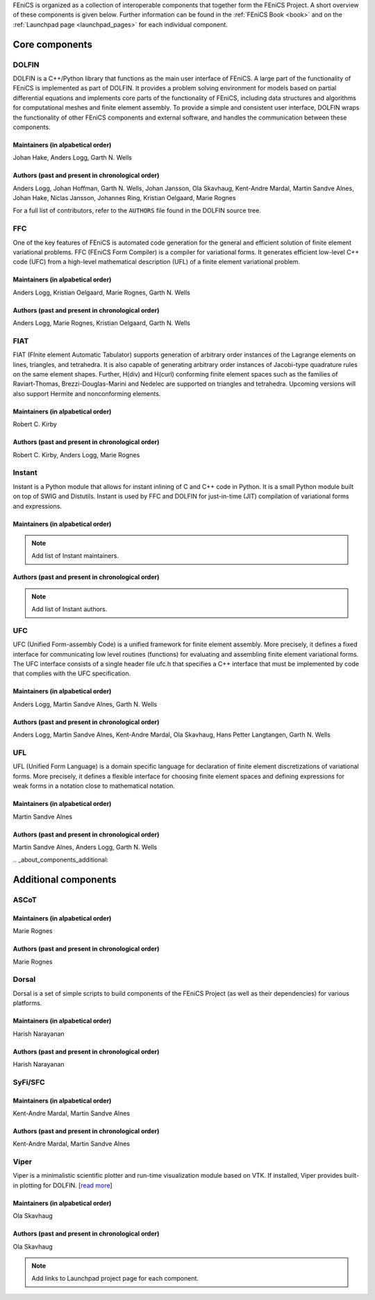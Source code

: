 .. _about_components:

FEniCS is organized as a collection of interoperable components that
together form the FEniCS Project. A short overview of these components
is given below. Further information can be found in the :ref:`FEniCS
Book <book>` and on the :ref:`Launchpad page <launchpad_pages>` for
each individual component.

.. _about_components_core:

###############
Core components
###############

.. _about_components_dolfin:

******
DOLFIN
******

DOLFIN is a C++/Python library that functions as the main user
interface of FEniCS. A large part of the functionality of FEniCS is
implemented as part of DOLFIN. It provides a problem solving
environment for models based on partial differential equations and
implements core parts of the functionality of FEniCS, including data
structures and algorithms for computational meshes and finite element
assembly. To provide a simple and consistent user interface, DOLFIN
wraps the functionality of other FEniCS components and external
software, and handles the communication between these components.

Maintainers (in alpabetical order)
==================================

Johan Hake, Anders Logg, Garth N. Wells

Authors (past and present in chronological order)
=================================================

Anders Logg, Johan Hoffman, Garth N. Wells, Johan Jansson, Ola
Skavhaug, Kent-Andre Mardal, Martin Sandve Alnes, Johan Hake, Niclas
Jansson, Johannes Ring, Kristian Oelgaard, Marie Rognes

For a full list of contributors, refer to the ``AUTHORS`` file found
in the DOLFIN source tree.

.. _about_components_ffc:

***
FFC
***

One of the key features of FEniCS is automated code generation for the
general and efficient solution of finite element variational
problems. FFC (FEniCS Form Compiler) is a compiler for variational
forms. It generates efficient low-level C++ code (UFC) from a
high-level mathematical description (UFL) of a finite element
variational problem.

.. image:: images/ufl-ffc-ufc.png
    :align: center

Maintainers (in alpabetical order)
==================================

Anders Logg, Kristian Oelgaard, Marie Rognes, Garth N. Wells

Authors (past and present in chronological order)
=================================================

Anders Logg, Marie Rognes, Kristian Oelgaard, Garth N. Wells

.. _about_components_fiat:

****
FIAT
****

FIAT (FInite element Automatic Tabulator) supports generation of
arbitrary order instances of the Lagrange elements on lines,
triangles, and tetrahedra. It is also capable of generating arbitrary
order instances of Jacobi-type quadrature rules on the same element
shapes. Further, H(div) and H(curl) conforming finite element spaces
such as the families of Raviart-Thomas, Brezzi-Douglas-Marini and
Nedelec are supported on triangles and tetrahedra. Upcoming versions
will also support Hermite and nonconforming elements.

Maintainers (in alpabetical order)
==================================

Robert C. Kirby

Authors (past and present in chronological order)
=================================================

Robert C. Kirby, Anders Logg, Marie Rognes

.. _about_components_instant:

*******
Instant
*******

Instant is a Python module that allows for instant inlining of C and
C++ code in Python. It is a small Python module built on top of SWIG
and Distutils. Instant is used by FFC and DOLFIN for just-in-time
(JIT) compilation of variational forms and expressions.

Maintainers (in alpabetical order)
==================================

.. note::
   Add list of Instant maintainers.

Authors (past and present in chronological order)
=================================================

.. note::
   Add list of Instant authors.

.. _about_components_ufc:

***
UFC
***

UFC (Unified Form-assembly Code) is a unified framework for finite
element assembly. More precisely, it defines a fixed interface for
communicating low level routines (functions) for evaluating and
assembling finite element variational forms. The UFC interface
consists of a single header file ufc.h that specifies a C++ interface
that must be implemented by code that complies with the UFC
specification.

Maintainers (in alpabetical order)
==================================

Anders Logg, Martin Sandve Alnes, Garth N. Wells

Authors (past and present in chronological order)
=================================================

Anders Logg, Martin Sandve Alnes, Kent-Andre Mardal, Ola Skavhaug,
Hans Petter Langtangen, Garth N. Wells

.. _about_components_ufl:

***
UFL
***

UFL (Unified Form Language) is a domain specific language for
declaration of finite element discretizations of variational
forms. More precisely, it defines a flexible interface for choosing
finite element spaces and defining expressions for weak forms in a
notation close to mathematical notation.

Maintainers (in alpabetical order)
==================================

Martin Sandve Alnes

Authors (past and present in chronological order)
=================================================

Martin Sandve Alnes, Anders Logg, Garth N. Wells

.. _about_components_additional:

#####################
Additional components
#####################

.. _about_components_ascot:

*****
ASCoT
*****

.. _about_components_dorsal:

Maintainers (in alpabetical order)
==================================

Marie Rognes

Authors (past and present in chronological order)
=================================================

Marie Rognes

******
Dorsal
******

Dorsal is a set of simple scripts to build components of the FEniCS
Project (as well as their dependencies) for various platforms.

.. _about_components_syfi:

Maintainers (in alpabetical order)
==================================

Harish Narayanan

Authors (past and present in chronological order)
=================================================

Harish Narayanan

********
SyFi/SFC
********

Maintainers (in alpabetical order)
==================================

Kent-Andre Mardal, Martin Sandve Alnes

Authors (past and present in chronological order)
=================================================

Kent-Andre Mardal, Martin Sandve Alnes

.. _about_components_viper:

*****
Viper
*****

Viper is a minimalistic scientific plotter and run-time visualization
module based on VTK. If installed, Viper provides built-in plotting
for DOLFIN. [`read more <https://launchpad.net/fenics-viper>`__]

Maintainers (in alpabetical order)
==================================

Ola Skavhaug

Authors (past and present in chronological order)
=================================================

Ola Skavhaug

.. note::
   Add links to Launchpad project page for each component.
